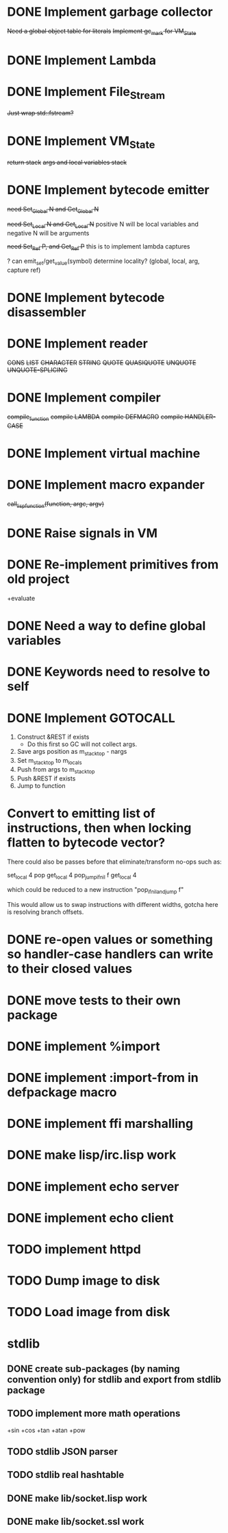 * DONE Implement garbage collector
  +Need a global object table for literals+
  +Implement gc_mark for VM_State+
* DONE Implement Lambda
* DONE Implement File_Stream
  +Just wrap std::fstream?+
* DONE Implement VM_State
  +return stack+
  +args and local variables stack+
* DONE Implement bytecode emitter
  +need Set_Global N and Get_Global N+

  +need Set_Local N and Get_Local N+
  positive N will be local variables and negative N will be arguments

  +need Set_Ref P, and Get_Ref P+
  this is to implement lambda captures
    
  ? can emit_set/get_value(symbol) determine locality? (global, local, arg, capture ref)
    
* DONE Implement bytecode disassembler
* DONE Implement reader
  +CONS+
  +LIST+
  +CHARACTER+
  +STRING+
  +QUOTE+
  +QUASIQUOTE+
  +UNQUOTE+
  +UNQUOTE-SPLICING+
* DONE Implement compiler
  +compile_function+
  +compile LAMBDA+
  +compile DEFMACRO+
  +compile HANDLER-CASE+
* DONE Implement virtual machine
* DONE Implement macro expander
  +call_lisp_function(function, argc, argv)+

    
* DONE Raise signals in VM
* DONE Re-implement primitives from old project
  +evaluate
* DONE Need a way to define global variables
* DONE Keywords need to resolve to self
* DONE Implement GOTOCALL
  1. Construct &REST if exists
     * Do this first so GC will not collect args.
  2. Save args position as m_stack_top - nargs
  3. Set m_stack_top to m_locals
  4. Push from args to m_stack_top
  5. Push &REST if exists
  6. Jump to function




* Convert to emitting list of instructions, then when locking flatten to bytecode vector?
  There could also be passes before that eliminate/transform no-ops such as:

  set_local 4
  pop
  get_local 4
  pop_jump_if_nil f
  get_local 4
    
  which could be reduced to a new instruction "pop_if_nil_and_jump f"

  This would allow us to swap instructions with different widths, gotcha here is resolving
  branch offsets.

  


* DONE re-open values or something so handler-case handlers can write to their closed values
* DONE move tests to their own package
* DONE implement %import
* DONE implement :import-from in defpackage macro
* DONE implement ffi marshalling
* DONE make lisp/irc.lisp work
* DONE implement echo server
* DONE implement echo client
* TODO implement httpd
* TODO Dump image to disk
* TODO Load image from disk
  
  
* stdlib
** DONE create sub-packages (by naming convention only) for stdlib and export from stdlib package
** TODO implement more math operations
   +sin
   +cos
   +tan
   +atan
   +pow
** TODO stdlib JSON parser
** TODO stdlib real hashtable
** DONE make lib/socket.lisp work
** DONE make lib/socket.ssl work
